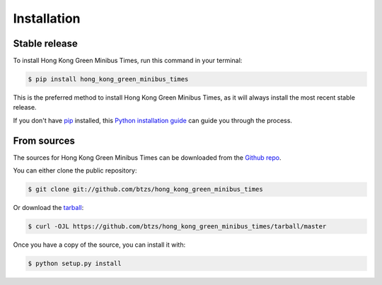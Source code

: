 .. highlight:: shell

============
Installation
============


Stable release
--------------

To install Hong Kong Green Minibus Times, run this command in your terminal:

.. code-block:: console

    $ pip install hong_kong_green_minibus_times

This is the preferred method to install Hong Kong Green Minibus Times, as it will always install the most recent stable release.

If you don't have `pip`_ installed, this `Python installation guide`_ can guide
you through the process.

.. _pip: https://pip.pypa.io
.. _Python installation guide: http://docs.python-guide.org/en/latest/starting/installation/


From sources
------------

The sources for Hong Kong Green Minibus Times can be downloaded from the `Github repo`_.

You can either clone the public repository:

.. code-block:: console

    $ git clone git://github.com/btzs/hong_kong_green_minibus_times

Or download the `tarball`_:

.. code-block:: console

    $ curl -OJL https://github.com/btzs/hong_kong_green_minibus_times/tarball/master

Once you have a copy of the source, you can install it with:

.. code-block:: console

    $ python setup.py install


.. _Github repo: https://github.com/btzs/hong_kong_green_minibus_times
.. _tarball: https://github.com/btzs/hong_kong_green_minibus_times/tarball/master
